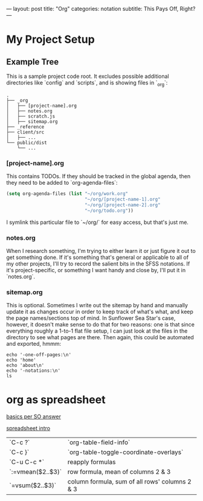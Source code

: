 ---
layout: post
title: "Org"
categories: notation
subtitle: This Pays Off, Right?
---

* My Project Setup

** Example Tree

This is a sample project code root. It excludes possible additional directories like `config` and `scripts`, and is showing files in `_org`:

#+BEGIN_SRC shell
.
├── _org
│   ├── [project-name].org
│   ├── notes.org
│   ├── scratch.js
│   ├── sitemap.org
├── _reference
├── client/src
│   ├── ...
└── public/dist
    └── ...
#+END_SRC

*** [project-name].org

This contains TODOs. If they should be tracked in the global agenda, then they need to be added to `org-agenda-files`:

#+BEGIN_SRC emacs-lisp
  (setq org-agenda-files (list "~/org/work.org"
                               "~/org/[project-name-1].org"
                               "~/org/[project-name-2].org"
                               "~/org/todo.org"))
#+END_SRC

I symlink this particular file to `~/org/` for easy access, but that's just me.

*** notes.org

When I research something, I'm trying to either learn it or just figure it out to get something done. If it's something that's general or applicable to all of my other projects, I'll try to record the salient bits in the SFSS notations. If it's project-specific, or something I want handy and close by, I'll put it in `notes.org`.

*** sitemap.org

This is optional. Sometimes I write out the sitemap by hand and manually update it as changes occur in order to keep track of what's what, and keep the page names/sections top of mind. In Sunflower Sea Star's case, however, it doesn't make sense to do that for two reasons: one is that since everything roughly a 1-to-1 flat file setup, I can just look at the files in the directory to see what pages are there. Then again, this could be automated and exported, hmmm:

#+BEGIN_SRC shell
echo '-one-off-pages:\n'
echo 'home'
echo 'about\n'
echo '-notations:\n'
ls
#+END_SRC

#+RESULTS:
| -one-off-pages: |
|                 |
| home            |
| about           |
|                 |
| -notations:     |
|                 |
| browsers.md     |
| command-line.md |
| emacs.org       |
| git.md          |
| markdown.md     |
| org.org         |
| server-setup.md |
| system.md       |
| tmux.md         |
| type.md         |
| vim.md          |


* org as spreadsheet

[[https://emacs.stackexchange.com/questions/20498/how-do-i-do-simple-addition-in-org-mode/20506#20506][basics per SO answer]]

[[http://orgmode.org/worg/org-tutorials/org-spreadsheet-intro.html][spreadsheet intro]]

| `C-c ?`           | `org-table-field-info`                         |
| `C-c }`           | `org-table-toggle-coordinate-overlays`         |
| `C-u C-c *`       | reapply formulas                               |
| `:=vmean($2..$3)` | row formula, mean of columns 2 & 3             |
| `=vsum($2..$3)`   | column formula, sum of all rows' columns 2 & 3 |
